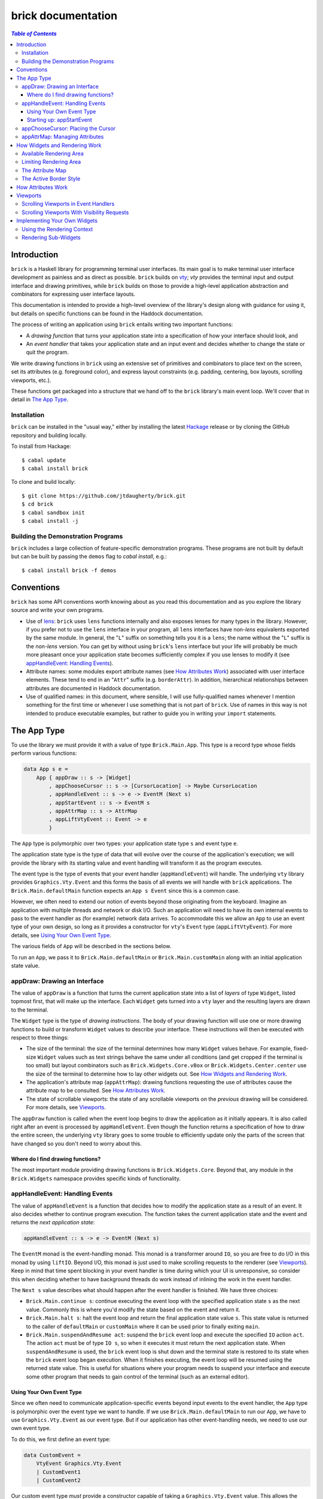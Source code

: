 brick documentation
~~~~~~~~~~~~~~~~~~~

.. contents:: `Table of Contents`

Introduction
============

``brick`` is a Haskell library for programming terminal user interfaces.
Its main goal is to make terminal user interface development as painless
and as direct as possible. ``brick`` builds on `vty`_; `vty` provides
the terminal input and output interface and drawing primitives,
while ``brick`` builds on those to provide a high-level application
abstraction and combinators for expressing user interface layouts.

This documentation is intended to provide a high-level overview of
the library's design along with guidance for using it, but details on
specific functions can be found in the Haddock documentation.

The process of writing an application using ``brick`` entails writing
two important functions:

- A *drawing function* that turns your application state into a
  specification of how your interface should look, and
- An *event handler* that takes your application state and an input
  event and decides whether to change the state or quit the program.

We write drawing functions in ``brick`` using an extensive set of
primitives and combinators to place text on the screen, set its
attributes (e.g. foreground color), and express layout constraints (e.g.
padding, centering, box layouts, scrolling viewports, etc.).

These functions get packaged into a structure that we hand off to the
``brick`` library's main event loop. We'll cover that in detail in `The
App Type`_.

Installation
------------

``brick`` can be installed in the "usual way," either by installing
the latest `Hackage`_ release or by cloning the GitHub repository and
building locally.

To install from Hackage::

   $ cabal update
   $ cabal install brick

To clone and build locally::

   $ git clone https://github.com/jtdaugherty/brick.git
   $ cd brick
   $ cabal sandbox init
   $ cabal install -j

Building the Demonstration Programs
-----------------------------------

``brick`` includes a large collection of feature-specific demonstration
programs. These programs are not built by default but can be built by
passing the ``demos`` flag to `cabal install`, e.g.::

   $ cabal install brick -f demos

Conventions
===========

``brick`` has some API conventions worth knowing about as you read this
documentation and as you explore the library source and write your own
programs.

- Use of `lens`_: ``brick`` uses ``lens`` functions internally and also
  exposes lenses for many types in the library. However, if you prefer
  not to use the ``lens`` interface in your program, all ``lens``
  interfaces have non-`lens` equivalents exported by the same module. In
  general, the "``L``" suffix on something tells you it is a ``lens``;
  the name without the "``L``" suffix is the non-`lens` version. You can
  get by without using ``brick``'s ``lens`` interface but your life will
  probably be much more pleasant once your application state becomes
  sufficiently complex if you use lenses to modify it (see
  `appHandleEvent: Handling Events`_).
- Attribute names: some modules export attribute names (see `How
  Attributes Work`_) associated with user interface elements. These tend
  to end in an "``Attr``" suffix (e.g. ``borderAttr``). In addition,
  hierarchical relationships between attributes are documented in
  Haddock documentation.
- Use of qualified names: in this document, where sensible, I will use
  fully-qualified names whenever I mention something for the first time
  or whenever I use something that is not part of ``brick``. Use of
  names in this way is not intended to produce executable examples, but
  rather to guide you in writing your ``import`` statements.

The App Type
============

To use the library we must provide it with a value of type
``Brick.Main.App``. This type is a record type whose fields perform
various functions:

.. code:: haskell

   data App s e =
       App { appDraw :: s -> [Widget]
           , appChooseCursor :: s -> [CursorLocation] -> Maybe CursorLocation
           , appHandleEvent :: s -> e -> EventM (Next s)
           , appStartEvent :: s -> EventM s
           , appAttrMap :: s -> AttrMap
           , appLiftVtyEvent :: Event -> e
           }

The ``App`` type is polymorphic over two types: your application state
type ``s`` and event type ``e``.

The application state type is the type of data that will evolve over the
course of the application's execution; we will provide the library with
its starting value and event handling will transform it as the program
executes.

The event type is the type of events that your event handler
(``appHandleEvent``) will handle. The underlying ``vty`` library
provides ``Graphics.Vty.Event`` and this forms the basis of all events
we will handle with ``brick`` applications. The
``Brick.Main.defaultMain`` function expects an ``App s Event`` since
this is a common case.

However, we often need to extend our notion of events beyond those
originating from the keyboard. Imagine an application with multiple
threads and network or disk I/O. Such an application will need to have
its own internal events to pass to the event handler as (for example)
network data arrives. To accommodate this we allow an ``App`` to use an
event type of your own design, so long as it provides a constructor for
``vty``'s ``Event`` type (``appLiftVtyEvent``). For more details, see
`Using Your Own Event Type`_.

The various fields of ``App`` will be described in the sections below.

To run an ``App``, we pass it to ``Brick.Main.defaultMain`` or
``Brick.Main.customMain`` along with an initial application state value.

appDraw: Drawing an Interface
-----------------------------

The value of ``appDraw`` is a function that turns the current
application state into a list of *layers* of type ``Widget``, listed
topmost first, that will make up the interface. Each ``Widget`` gets
turned into a ``vty`` layer and the resulting layers are drawn to the
terminal.

The ``Widget`` type is the type of *drawing instructions*.  The body of
your drawing function will use one or more drawing functions to build or
transform ``Widget`` values to describe your interface. These
instructions will then be executed with respect to three things:

- The size of the terminal: the size of the terminal determines how many
  ``Widget`` values behave. For example, fixed-size ``Widget`` values
  such as text strings behave the same under all conditions (and get
  cropped if the terminal is too small) but layout combinators such as
  ``Brick.Widgets.Core.vBox`` or ``Brick.Widgets.Center.center`` use the
  size of the terminal to determine how to lay other widgets out. See
  `How Widgets and Rendering Work`_.
- The application's attribute map (``appAttrMap``): drawing functions
  requesting the use of attributes cause the attribute map to be
  consulted. See `How Attributes Work`_.
- The state of scrollable viewports: the state of any scrollable
  viewports on the *previous* drawing will be considered. For more
  details, see `Viewports`_.

The ``appDraw`` function is called when the event loop begins to draw
the application as it initially appears. It is also called right after
an event is processed by ``appHandleEvent``. Even though the function
returns a specification of how to draw the entire screen, the underlying
``vty`` library goes to some trouble to efficiently update only the
parts of the screen that have changed so you don't need to worry about
this.

Where do I find drawing functions?
**********************************

The most important module providing drawing functions is
``Brick.Widgets.Core``. Beyond that, any module in the ``Brick.Widgets``
namespace provides specific kinds of functionality.

appHandleEvent: Handling Events
-------------------------------

The value of ``appHandleEvent`` is a function that decides how to modify
the application state as a result of an event. It also decides whether
to continue program execution. The function takes the current
application state and the event and returns the *next application
state*:

.. code:: haskell

   appHandleEvent :: s -> e -> EventM (Next s)

The ``EventM`` monad is the event-handling monad. This monad is a
transformer around ``IO``, so you are free to do I/O in this monad by
using ``liftIO``. Beyond I/O, this monad is just used to make scrolling
requests to the renderer (see `Viewports`_). Keep in mind that time
spent blocking in your event handler is time during which your UI is
unresponsive, so consider this when deciding whether to have background
threads do work instead of inlining the work in the event handler.

The ``Next s`` value describes what should happen after the event
handler is finished. We have three choices:

* ``Brick.Main.continue s``: continue executing the event loop with the
  specified application state ``s`` as the next value. Commonly this is
  where you'd modify the state based on the event and return it.
* ``Brick.Main.halt s``: halt the event loop and return the final
  application state value ``s``. This state value is returned to the
  caller of ``defaultMain`` or ``customMain`` where it can be used prior
  to finally exiting ``main``.
* ``Brick.Main.suspendAndResume act``: suspend the ``brick`` event loop
  and execute the specified ``IO`` action ``act``. The action ``act``
  must be of type ``IO s``, so when it executes it must return the next
  application state. When ``suspendAndResume`` is used, the ``brick``
  event loop is shut down and the terminal state is restored to its
  state when the ``brick`` event loop began execution. When it finishes
  executing, the event loop will be resumed using the returned state
  value. This is useful for situations where your program needs to
  suspend your interface and execute some other program that needs to
  gain control of the terminal (such as an external editor).

Using Your Own Event Type
*************************

Since we often need to communicate application-specific events
beyond input events to the event handler, the ``App`` type is
polymorphic over the event type we want to handle. If we use
``Brick.Main.defaultMain`` to run our ``App``, we have to use
``Graphics.Vty.Event`` as our event type. But if our application has
other event-handling needs, we need to use our own event type.

To do this, we first define an event type:

.. code:: haskell

   data CustomEvent =
       VtyEvent Graphics.Vty.Event
       | CustomEvent1
       | CustomEvent2

Our custom event type *must* provide a constructor capable of taking
a ``Graphics.Vty.Event`` value. This allows the ``brick`` event loop
to send us ``vty`` events in the midst of our custom ones. To allow
``brick`` to do this, we provide this constructor as the value of
``appLiftVtyEvent``. This way, ``brick`` can wrap a ``vty`` event using
our custom event type and then pass it to our event handler (which takes
``CustomEvent`` values). In this case we'd set ``appLiftVtyEvent =
VtyEvent``.

Once we have set ``appLiftVtyEvent`` in this way, we also need to set up
a mechanism for getting our custom events into the ``brick`` event loop
from other threads. To do this we use a ``Control.Concurrent.Chan`` and
call ``Brick.Main.customMain`` instead of ``Brick.Main.defaultMain``:

.. code:: haskell

   main :: IO ()
   main = do
       eventChan <- Control.Concurrent.newChan
       finalState <- customMain (Graphics.Vty.mkVty Data.Default.def) eventChan app initialState
       -- Use finalState and exit

Beyond just the application and its initial state, the ``customMain``
function lets us have control over how the ``vty`` library is
initialized and how ``brick`` gets custom events to give to our event
handler. ``customMain`` is the entry point into ``brick`` when you need
to use your own event type.

Starting up: appStartEvent
**************************

When an application starts, it may be desirable to perform some of
the duties typically only possible when an event has arrived, such as
setting up initial scrolling viewport state. Since such actions can only
be performed in ``EventM`` and since we do not want to wait until the
first event arrives to do this work in ``appHandleEvent``, the ``App``
type provides ``appStartEvent`` function for this purpose:

.. code:: haskell

   appStartEvent :: s -> EventM s

This function takes the initial application state and returns it in
``EventM``, possibly changing it and possibly making viewport requests.
For more details, see `Viewports`_. You will probably just want to use
``return`` as the implementation of this function for most applications.

appChooseCursor: Placing the Cursor
-----------------------------------

The rendering process for a ``Widget`` may return information about
where that widget would like to place the cursor. For example, a text
editor will need to report a cursor position. However, since a
``Widget`` may be a composite of many such cursor-placing widgets, we
have to have a way of choosing which of the reported cursor positions,
if any, is the one we actually want to honor.

To decide which cursor placement to use, or to decide not to show one at
all, we set the ``App`` type's ``appChooseCursor`` function:

.. code:: haskell

   appChooseCursor :: s -> [CursorLocation] -> Maybe CursorLocation

The event loop renders the interface and collects the
``Brick.Types.CursorLocation`` values produced by the rendering process
and passes those, along with the current application state, to this
function. Using your application state (to track which text input box
is "focused," say) you can decide which of the locations to return or
return ``Nothing`` if you do not want to show a cursor.

We decide which location to show by looking at the ``Brick.Types.Name``
value contained in the ``cursorLocationName`` field. The ``Name``
value associated with a cursor location will be the ``Name`` of the
``Widget`` that requested it; this is why constructors for widgets like
``Brick.Widgets.Edit.editor`` require a ``Name`` parameter. The ``Name``
lets us distinguish between many cursor-placing widgets of the same
type.

``Brick.Main`` provides various convenience functions to make cursor
selection easy in common cases:

* ``neverShowCursor``: never show any cursor.
* ``showFirstCursor``: always show the first cursor request given; good
  for applications with only one cursor-placing widget.
* ``showCursorNamed``: show the cursor with the specified name or
  ``Nothing`` if it is not requested.

Widgets request cursor placement by using the
``Brick.Widgets.Core.showCursor`` combinator. For example, this widget
places a cursor on the first "``o``" in "``foo``" assocated with the
cursor name "``myCursor``":

.. code:: haskell

   let w = showCursor (Name "myCursor") (Brick.Types.Location (1, 0))
             (Brick.Widgets.Core.str "foobar")

appAttrMap: Managing Attributes
-------------------------------

In ``brick`` we use an *attribute map* to assign attibutes to elements
of the interface. Rather than specifying specific attributes when
drawing a widget (e.g. red-on-black text) we specify an *attribute name*
that is an abstract name for the kind of thing we are drawing, e.g.
"keyword" or "e-mail address." We then provide an attribute map which
maps those attribute names to actual attributes.  This approach lets us:

* Change the attributes at runtime, letting us or the user change the
  attributes of any element of the application arbitrarily without
  aforcing nyone to build special machinery to make this configurable;
* Write routines to load saved attribute maps from disk;
* Provide modular attribute behavior for third-party components, where
  we would not want to have to recompile third-party code just to change
  attributes, and where we would not want to have to pass in attribute
  arguments to third-party drawing functions.

This lets us put the attribute mapping for an entire app, regardless of
use of third-party widgets, in one place.

To create a map we use ``Brick.AttrMap.attrMap``, e.g.,

.. code:: haskell

   App { ...
       , appAttrMap = const $ attrMap Graphics.Vty.defAttr [(someAttrName, fg blue)]
       }

To use an attribute map, we specify the ``App`` field ``appAttrMap`` as
the function to return the current attribute map each time rendering
occurs. This function takes the current application state, so you may
choose to store the attribute map in your application state. You may
also choose not to bother with that and to just set ``appAttrMap = const
someMap``.

To draw a widget using an attribute name in the map, use
``Brick.Widgets.Core.withAttr``. For example, this draws a string with a
``blue`` background:

.. code:: haskell

   let w = withAttr blueBg $ str "foobar"
       blueBg = attrName "blueBg"
       myMap = attrMap defAttr [ (blueBg, Brick.Util.bg Graphics.Vty.blue)
                               ]

For complete details on how attribute maps and attribute names work, see
the Haddock documentation for the ``Brick.AttrMap`` module. See also
`How Attributes Work`_.

How Widgets and Rendering Work
==============================

When ``brick`` renders a ``Widget``, the widget's rendering routine is
evaluated to produce a ``vty`` ``Image`` of the widget. The widget's
rendering routine runs with some information called the *rendering
context* that contains:

* The size of the area in which to draw things
* The name of the current attribute to use to draw things
* The map of attributes to use to look up attribute names
* The active border style to use when drawing borders

Available Rendering Area
------------------------

The most important element in the rendering context is the rendering
area: This part of the context tells the widget being drawn how many
rows and columns are available for it to consume. When rendering begins,
the widget being rendered (i.e. a layer returned by an ``appDraw``
function) gets a rendering context whose rendering area is the size of
the terminal. This size information is used to let widgets take up that
space if they so choose. For example, a string "Hello, world!" will
always take up one row and 13 columns, but the string "Hello, world!"
*centered* will always take up one row and *all available columns*.

How widgets use space when rendered is described in two pieces of
information in each ``Widget``: the widget's horizontal and vertical
growth policies. These fields have type ``Brick.Widgets.Core.Size`` and
can have the values ``Fixed`` and ``Greedy``.

A widget advertising a ``Fixed`` size in a given dimension is a widget
that will always consume the same number of rows or columns no matter
how many it is given. Widgets can advertise different growth policies;
for example, the ``Brick.Widgets.Border.hCenter`` function centers
a widget and is ``Greedy`` horizontally and defers to the widget it
centers for vertical growth behavior.

These size policies govern the box layout algorithm that is at
the heart of every non-trivial drawing specification. When we use
``Brick.Widgets.Core.vBox`` and ``Brick.Widgets.Core.hBox`` to
lay things out (or use their binary synonyms ``<=>`` and ``<+>``,
respectively), the box layout algorithm looks at the growth policies of
the widgets it receives to determine how to allocate the available space
to them.

For example, imagine that the terminal window is currently 10 rows high
and 50 columns wide.  We wish to render the following widget:

.. code:: haskell

   let w = (str "Hello," <=> str "World!")

Rendering this to the terminal will result in "Hello," and "World!"
underneath it, with 8 rows unoccupied by anything. But if we wished to
render a vertical border underneath those strings, we would write:

.. code:: haskell

   let w = (str "Hello," <=> str "World!" <=> vBorder)

Rendering this to the terminal will result in "Hello," and "World!"
underneath it, with 8 rows remaining occupied by vertical border
characters ("``|``") one column wide. The vertical border widget is
designed to take up however many rows it was given, but rendering the
box layout algorithm has to be careful about rendering such ``Greedy``
widgets because the won't leave room for anything else. Instead, the
box widget saves the ``Greedy`` widgets for last after rendering
the ``Fixed`` ones to prevent this from happening. In this way the
``Greedy`` ones are elastic, taking up the space left after rendering
the widgets that have a fixed size.

(Note that when we say "before" and "after" here, we don't mean visual
order; the ``vBorder`` above comes after the strings visually, but the
widget rendering order depends on size policies even though the final
widgets get reordered visually to match their original layout. Rendering
order here refers to the order in which we steadily consume available
space in the rendering context by rendering sub-widgets.)

When using widgets it is sometimes important to understand their
horizontal and vertical space behavior by knowing their ``Size`` values,
and those should be made clear in the Haddock documentation.

Limiting Rendering Area
-----------------------

If you'd like to use a ``Greedy`` widget but want to limit how much
space it consumes, you can turn it into a ``Fixed`` widget by using
one of the *limiting combinators*, ``Brick.Widgets.Core.hLimit`` and
``Brick.Widgets.Core.vLimit``. These combinators take widgets and turn
them into widgets with a ``Fixed`` size (in the relevant dimension) and
run their rendering functions in a modified rendering context with a
restricted rendering area.

For example, the following will center a string in 30 columns, leaving
room for something to be placed next to it as the terminal width
changes:

.. code:: haskell

   let w = hLimit 30 $ hCenter $ str "Hello, world!"

The Attribute Map
-----------------

The rendering context contains an attribute map (see `How Attributes
Work`_ and `appAttrMap: Managing Attributes`_) which is used to look up
attribute names from the drawing specification. The map originates from
``Brick.Main.appAttrMap`` and can be manipulated on a per-widget basis
using ``Brick.Widgets.Core.updateAttrMap``.

The Active Border Style
-----------------------

Widgets in the ``Brick.Widgets.Border`` module draw border characters
(horizontal, vertical, and boxes) between and around other widgets. To
ensure that widgets across your application share a consistent visual
style, border widgets consult the rendering context's *active border
style*, a value of type ``Brick.Widgets.Border.Style``, to get the
characters used to draw borders.

The default border style is ``Brick.Widgets.Border.Style.unicode``. To
change border styles, use the ``Brick.Widgets.Core.withBorderStyle``
combinator to wrap a widget and change the border style it uses when
rendering. For example, this will use the ``ascii`` border style instead
of ``unicode``:

.. code:: haskell

   let w = withBorderStyle Brick.Widgets.Border.Style.ascii $
             Brick.Widgets.Border.border $ str "Hello, world!"

How Attributes Work
===================

In addition to letting us map names to attributes, attribute maps
provide hierarchical attribute inheritance: a more specific attribute
derives any properties (e.g. background color) that it does not specify
from more general attributes in hierarchical relationship to it, letting
us customize only the parts of attributes that we want to change without
having to repeat ourselves.

For example, this draws a string with a foreground color of ``white`` on
a background color of ``blue``:

.. code:: haskell

   let w = withAttr specificAttr $ str "foobar"
       generalAttr = attrName "general"
       specificAttr = attrName "general" <> attrName "specific"
       myMap = attrMap defAttr [ (generalAttr, bg blue)
                               , (specificAttr, fg white)
                               ]

Functions ``Brick.Util.fg`` and ``Brick.Util.bg`` specify
partial attributes, and map lookups start with the desired name
(``general/specific`` in this case) and walk up the name hierarchy (to
``general``), merging partial attribute settings as they go, letting
already-specified attribute settings take precedence. Finally, any
attribute settings not specified by map lookups fall back to the map's
*default attribute*, specified above as ``Graphics.Vty.defAttr``. In
this way, if you want everything in your application to have a ``blue``
background color, you only need to specify it *once*: in the attribute
map's default attribute. Any other attribute names can merely customize
the foreground color.

In addition to using the attribute map provided by ``appAttrMap``,
the map can be customized on a per-widget basis by using the attribute
map combinators:

* ``Brick.Widgets.Core.updateAttrMap``
* ``Brick.Widgets.Core.forceAttr``
* ``Brick.Widgets.Core.withDefAttr``

Viewports
=========

A *viewport* is a scrollable window onto another widget. Viewports have
a *scrolling direction* of type ``Brick.Widgets.Core.ViewportType``
which can be one of:

* ``Horizontal``: the viewport can only scroll horizontally.
* ``Vertical``: the viewport can only scroll vertically.
* ``Both``: the viewport can scroll both horizontally and vertically.

The ``Brick.Widgets.Core.viewport`` combinator takes another widget and
embeds it in a named viewport. We name the viewport so that we can
keep track of its scrolling state in the renderer, and so that you can
make scrolling requests. The viewport's name is its handle for these
operations (see `Scrolling Viewports in Event Handlers`_). *The viewport
name must be unique across your interface.*

For example, the following puts a string in a horizontally-scrollable
viewport:

.. code:: haskell

   let w = viewport (Name "myViewport") Horizontal $ str "Hello, world!"

The above example is incomplete. A ``viewport`` specification means that
the widget in the viewport will be placed in a viewport window that is
``Greedy`` in both directions (see `Available Rendering Area`_). This
is suitable if we want the viewport size to be the size of the entire
terminal window, but if we want to embed this scrollable viewport
somewhere in our interface, we want to control its dimensions. To do so,
we use the limiting combinators (see `Limiting Rendering Area`_):

.. code:: haskell

   let w = hLimit 5 $
           vLimit 1 $
           viewport (Name "myViewport") Horizontal $ str "Hello, world!"

Now the example produces a scrollable window one row high and five
columns wide initially showing "Hello". The next two sections discuss
the two ways in which this viewport can be scrolled.

Scrolling Viewports in Event Handlers
-------------------------------------

The most direct way to scroll a viewport is to make *scrolling requests*
in the ``EventM`` event-handling monad. Scrolling requests ask the
render to update the state of a viewport the next time the user
interface is rendered. Those state updates will be made with respect to
the *previous* viewport state. This approach is the best approach to use
to scroll widgets that have no notion of a cursor. For cursor-based
scrolling, see `Scrolling Viewports With Visibility Requests`_.

To make scrolling requests, we first create a
``Brick.Main.ViewportScroll`` from a viewport name with
``Brick.Main.viewportScroll``:

.. code:: haskell

   let vp = viewportScroll (Name "myViewport")

The ``ViewportScroll`` record type contains a number of scrolling
functions for making scrolling requests:

.. code:: haskell

   hScrollPage :: Direction -> EventM ()
   hScrollBy :: Int -> EventM ()
   hScrollToBeginning :: EventM ()
   hScrollToEnd :: EventM ()
   vScrollPage :: Direction -> EventM ()
   vScrollBy :: Int -> EventM ()
   vScrollToBeginning :: EventM ()
   vScrollToEnd :: EventM ()

In each case the scrolling function scrolls the viewport by the
specified amount in the specified direction; functions prefixed with
``h`` scroll horizontally and functions prefixed with ``v`` scroll
vertically.

Scrolling operations do nothing when they don't make sense for the
specified viewport; scrolling a ``Vertical`` viewport horizontally is a
no-op, for example.

Using ``viewportScroll`` and the ``myViewport`` example given above, we
can write an event handler that scrolls the "Hello, world!" viewport one
column to the right:

.. code:: haskell

   myHandler :: s -> e -> EventM (Next s)
   myHandler s e = do
       let vp = viewportScroll (Name "myViewport")
       hScrollBy vp 1
       continue s

Scrolling Viewports With Visibility Requests
--------------------------------------------

When we need to scroll widgets only when a cursor in the viewport leaves
the viewport's bounds, we need to use *visibility requests*. A
visibility request is a hint to the renderer that some element of a
widget inside a viewport should be made visible, i.e., that the viewport
should be scrolled to bring the requested element into view.

To use a visibility request to make a widget in a viewport visible, we
simply wrap it with ``visible``:

.. code:: haskell

   let w = viewport (Name "myViewport") Horizontal $
           (visible $ str "Hello," <+> (str " world!")

This example requests that the "``myViewport``" viewport be scrolled so
that "Hello," is visible. We could extend this example with a value
in the application state indicating which word in our string should
be visible and then use that to change which string gets wrapped with
``visible``; this is the basis of cursor-based scrolling.

Note that a visibility request does not change the state of a viewport
*if the requested widget is already visible*! This important detail is
what makes visibility requests so powerful, because they can be used to
capture various cursor-based scenarios:

* The ``Brick.Widgets.Edit`` widget uses a visibility request to make its
  1x1 cursor position visible, thus making the text editing widget fully
  scrollable *while being entirely scrolling-unaware*.
* The ``Brick.Widgets.List`` widget uses a visibility request to make
  its selected item visible regardless of its size, which makes
  the list widget both scrolling-unaware and also makes it support
  variable-height items for free.

Implementing Your Own Widgets
=============================

``brick`` exposes all of the internals you need to implement your own
widgets. Those internals, together with ``Graphics.Vty``, can be used to
create widgets from the ground up.  We start by writing a function:

.. code:: haskell

   myWidget :: ... -> Widget
   myWidget ... =
       Widget Fixed Fixed $ do
           ...

We specify the horizontal and vertical growth policies of the widget
as ``Fixed`` in this example, although they should be specified
appropriately (see `How Widgets and Rendering Work`_). Lastly we specify
the *rendering function*, a function of type

.. code:: haskell

   render :: RenderM Result

which is a function returning a ``Brick.Widgets.Core.Result``:

.. code:: haskell

    data Result =
        Result { image :: Graphics.Vty.Image
               , cursors :: [Brick.Types.CursorLocation]
               , visibilityRequests :: [Brick.Widgets.Core.VisibilityRequest]
               }

The ``RenderM`` monad gives us access to the rendering context (see `How
Widgets and Rendering Work`_) via the ``Brick.Widgets.Core.getContext``
function. The context type is:

.. code:: haskell

    data Context =
        Context { ctxAttrName :: AttrName
                , availWidth :: Int
                , availHeight :: Int
                , ctxBorderStyle :: BorderStyle
                , ctxAttrMap :: AttrMap
                }

and has `lens` fields exported as described in `Conventions`_.

The job of the rendering function is to return a rendering result which,
at a minimum, means producing a ``vty`` ``Image``. In addition, if you
so choose, you can also return one or more cursor positions in the
``cursors`` field of the ``Result`` as well as visibility requests (see
`Viewports`_) in the ``visibilityRequests`` field.

Using the Rendering Context
---------------------------

The most important fields of the context are the rendering area fields
``availWidth`` and ``availHeight``. These fields must be used to
determine how much space your widget has to render.

To perform an attribute lookup in the attribute map for the context's
current attribute, use ``Brick.Widgets.Core.attrL``.

Rendering Sub-Widgets
---------------------

If your custom widget wraps another, then in addition to rendering the
wrapped widget and augmenting its returned ``Result`` *it must also
translate the resulting cursor locations and visibility requests*.
This is vital to maintaining the correctness of cursor locations and
visbility locations as widget layout proceeds. To do so, use the
``Brick.Widgets.Core.addResultOffset`` function to offset the elements
of a ``Result`` by a specified amount. The amount depends on the nature
of the offset introduced by your wrapper widget's logic.

.. _vty: https://github.com/coreyoconnor/vty
.. _Hackage: http://hackage.haskell.org/
.. _lens: http://hackage.haskell.org/package/lens
